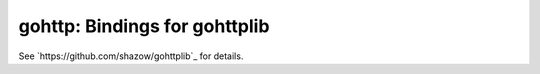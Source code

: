 gohttp: Bindings for gohttplib
==============================

See `https://github.com/shazow/gohttplib`_ for details.
